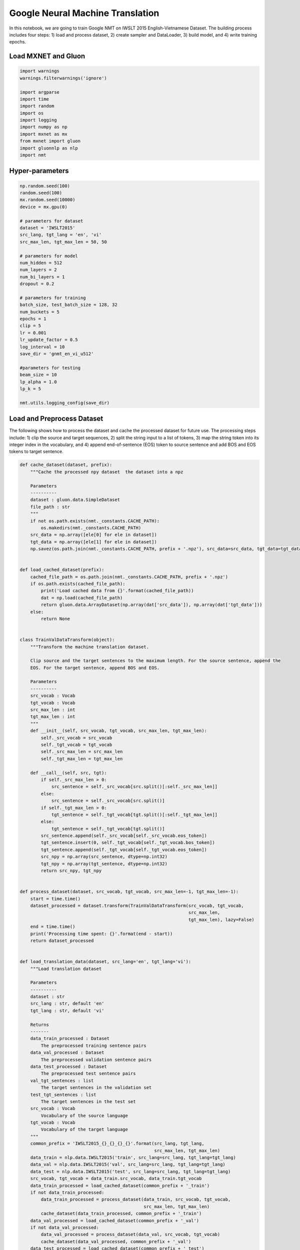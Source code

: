.. Licensed to the Apache Software Foundation (ASF) under one
   or more contributor license agreements.  See the NOTICE file
   distributed with this work for additional information
   regarding copyright ownership.  The ASF licenses this file
   to you under the Apache License, Version 2.0 (the
   "License"); you may not use this file except in compliance
   with the License.  You may obtain a copy of the License at

     http://www.apache.org/licenses/LICENSE-2.0

   Unless required by applicable law or agreed to in writing,
   software distributed under the License is distributed on an
   "AS IS" BASIS, WITHOUT WARRANTIES OR CONDITIONS OF ANY
   KIND, either express or implied.  See the License for the
   specific language governing permissions and limitations
   under the License.

Google Neural Machine Translation
=================================

In this notebook, we are going to train Google NMT on IWSLT 2015
English-Vietnamese Dataset. The building process includes four steps: 1)
load and process dataset, 2) create sampler and DataLoader, 3) build
model, and 4) write training epochs.

Load MXNET and Gluon
--------------------

.. code:: python

    import warnings
    warnings.filterwarnings('ignore')

    import argparse
    import time
    import random
    import os
    import logging
    import numpy as np
    import mxnet as mx
    from mxnet import gluon
    import gluonnlp as nlp
    import nmt

Hyper-parameters
----------------

.. code:: python

    np.random.seed(100)
    random.seed(100)
    mx.random.seed(10000)
    device = mx.gpu(0)

    # parameters for dataset
    dataset = 'IWSLT2015'
    src_lang, tgt_lang = 'en', 'vi'
    src_max_len, tgt_max_len = 50, 50

    # parameters for model
    num_hidden = 512
    num_layers = 2
    num_bi_layers = 1
    dropout = 0.2

    # parameters for training
    batch_size, test_batch_size = 128, 32
    num_buckets = 5
    epochs = 1
    clip = 5
    lr = 0.001
    lr_update_factor = 0.5
    log_interval = 10
    save_dir = 'gnmt_en_vi_u512'

    #parameters for testing
    beam_size = 10
    lp_alpha = 1.0
    lp_k = 5

    nmt.utils.logging_config(save_dir)

Load and Preprocess Dataset
---------------------------

The following shows how to process the dataset and cache the processed
dataset for future use. The processing steps include: 1) clip the source
and target sequences, 2) split the string input to a list of tokens, 3)
map the string token into its integer index in the vocabulary, and 4)
append end-of-sentence (EOS) token to source sentence and add BOS and
EOS tokens to target sentence.

.. code:: python

    def cache_dataset(dataset, prefix):
        """Cache the processed npy dataset  the dataset into a npz

        Parameters
        ----------
        dataset : gluon.data.SimpleDataset
        file_path : str
        """
        if not os.path.exists(nmt._constants.CACHE_PATH):
            os.makedirs(nmt._constants.CACHE_PATH)
        src_data = np.array([ele[0] for ele in dataset])
        tgt_data = np.array([ele[1] for ele in dataset])
        np.savez(os.path.join(nmt._constants.CACHE_PATH, prefix + '.npz'), src_data=src_data, tgt_data=tgt_data)


    def load_cached_dataset(prefix):
        cached_file_path = os.path.join(nmt._constants.CACHE_PATH, prefix + '.npz')
        if os.path.exists(cached_file_path):
            print('Load cached data from {}'.format(cached_file_path))
            dat = np.load(cached_file_path)
            return gluon.data.ArrayDataset(np.array(dat['src_data']), np.array(dat['tgt_data']))
        else:
            return None


    class TrainValDataTransform(object):
        """Transform the machine translation dataset.

        Clip source and the target sentences to the maximum length. For the source sentence, append the
        EOS. For the target sentence, append BOS and EOS.

        Parameters
        ----------
        src_vocab : Vocab
        tgt_vocab : Vocab
        src_max_len : int
        tgt_max_len : int
        """
        def __init__(self, src_vocab, tgt_vocab, src_max_len, tgt_max_len):
            self._src_vocab = src_vocab
            self._tgt_vocab = tgt_vocab
            self._src_max_len = src_max_len
            self._tgt_max_len = tgt_max_len

        def __call__(self, src, tgt):
            if self._src_max_len > 0:
                src_sentence = self._src_vocab[src.split()[:self._src_max_len]]
            else:
                src_sentence = self._src_vocab[src.split()]
            if self._tgt_max_len > 0:
                tgt_sentence = self._tgt_vocab[tgt.split()[:self._tgt_max_len]]
            else:
                tgt_sentence = self._tgt_vocab[tgt.split()]
            src_sentence.append(self._src_vocab[self._src_vocab.eos_token])
            tgt_sentence.insert(0, self._tgt_vocab[self._tgt_vocab.bos_token])
            tgt_sentence.append(self._tgt_vocab[self._tgt_vocab.eos_token])
            src_npy = np.array(src_sentence, dtype=np.int32)
            tgt_npy = np.array(tgt_sentence, dtype=np.int32)
            return src_npy, tgt_npy


    def process_dataset(dataset, src_vocab, tgt_vocab, src_max_len=-1, tgt_max_len=-1):
        start = time.time()
        dataset_processed = dataset.transform(TrainValDataTransform(src_vocab, tgt_vocab,
                                                                    src_max_len,
                                                                    tgt_max_len), lazy=False)
        end = time.time()
        print('Processing time spent: {}'.format(end - start))
        return dataset_processed


    def load_translation_data(dataset, src_lang='en', tgt_lang='vi'):
        """Load translation dataset

        Parameters
        ----------
        dataset : str
        src_lang : str, default 'en'
        tgt_lang : str, default 'vi'

        Returns
        -------
        data_train_processed : Dataset
            The preprocessed training sentence pairs
        data_val_processed : Dataset
            The preprocessed validation sentence pairs
        data_test_processed : Dataset
            The preprocessed test sentence pairs
        val_tgt_sentences : list
            The target sentences in the validation set
        test_tgt_sentences : list
            The target sentences in the test set
        src_vocab : Vocab
            Vocabulary of the source language
        tgt_vocab : Vocab
            Vocabulary of the target language
        """
        common_prefix = 'IWSLT2015_{}_{}_{}_{}'.format(src_lang, tgt_lang,
                                                       src_max_len, tgt_max_len)
        data_train = nlp.data.IWSLT2015('train', src_lang=src_lang, tgt_lang=tgt_lang)
        data_val = nlp.data.IWSLT2015('val', src_lang=src_lang, tgt_lang=tgt_lang)
        data_test = nlp.data.IWSLT2015('test', src_lang=src_lang, tgt_lang=tgt_lang)
        src_vocab, tgt_vocab = data_train.src_vocab, data_train.tgt_vocab
        data_train_processed = load_cached_dataset(common_prefix + '_train')
        if not data_train_processed:
            data_train_processed = process_dataset(data_train, src_vocab, tgt_vocab,
                                                   src_max_len, tgt_max_len)
            cache_dataset(data_train_processed, common_prefix + '_train')
        data_val_processed = load_cached_dataset(common_prefix + '_val')
        if not data_val_processed:
            data_val_processed = process_dataset(data_val, src_vocab, tgt_vocab)
            cache_dataset(data_val_processed, common_prefix + '_val')
        data_test_processed = load_cached_dataset(common_prefix + '_test')
        if not data_test_processed:
            data_test_processed = process_dataset(data_test, src_vocab, tgt_vocab)
            cache_dataset(data_test_processed, common_prefix + '_test')
        fetch_tgt_sentence = lambda src, tgt: tgt.split()
        val_tgt_sentences = list(data_val.transform(fetch_tgt_sentence))
        test_tgt_sentences = list(data_test.transform(fetch_tgt_sentence))
        return data_train_processed, data_val_processed, data_test_processed, \
               val_tgt_sentences, test_tgt_sentences, src_vocab, tgt_vocab


    def get_data_lengths(dataset):
        return list(dataset.transform(lambda srg, tgt: (len(srg), len(tgt))))


    data_train, data_val, data_test, val_tgt_sentences, test_tgt_sentences, src_vocab, tgt_vocab\
        = load_translation_data(dataset=dataset, src_lang=src_lang, tgt_lang=tgt_lang)
    data_train_lengths = get_data_lengths(data_train)
    data_val_lengths = get_data_lengths(data_val)
    data_test_lengths = get_data_lengths(data_test)

    with open(os.path.join(save_dir, 'val_gt.txt'), 'w', encoding='utf-8') as of:
        for ele in val_tgt_sentences:
            of.write(' '.join(ele) + '\n')

    with open(os.path.join(save_dir, 'test_gt.txt'), 'w', encoding='utf-8') as of:
        for ele in test_tgt_sentences:
            of.write(' '.join(ele) + '\n')


    data_train = data_train.transform(lambda src, tgt: (src, tgt, len(src), len(tgt)), lazy=False)
    data_val = gluon.data.SimpleDataset([(ele[0], ele[1], len(ele[0]), len(ele[1]), i)
                                         for i, ele in enumerate(data_val)])
    data_test = gluon.data.SimpleDataset([(ele[0], ele[1], len(ele[0]), len(ele[1]), i)
                                          for i, ele in enumerate(data_test)])

Create Sampler and DataLoader
-----------------------------

Now, we have obtained ``data_train``, ``data_val``, and ``data_test``.
The next step is to construct sampler and DataLoader. The first step is
to construct batchify function, which pads and stacks sequences to form
mini-batch.

.. code:: python

    train_batchify_fn = nlp.data.batchify.Tuple(nlp.data.batchify.Pad(),
                                                nlp.data.batchify.Pad(),
                                                nlp.data.batchify.Stack(dtype='float32'),
                                                nlp.data.batchify.Stack(dtype='float32'))
    test_batchify_fn = nlp.data.batchify.Tuple(nlp.data.batchify.Pad(),
                                               nlp.data.batchify.Pad(),
                                               nlp.data.batchify.Stack(dtype='float32'),
                                               nlp.data.batchify.Stack(dtype='float32'),
                                               nlp.data.batchify.Stack())

We can then construct bucketing samplers, which generate batches by
grouping sequences with similar lengths. Here, the bucketing scheme is
empirically determined.

.. code:: python

    bucket_scheme = nlp.data.ExpWidthBucket(bucket_len_step=1.2)
    train_batch_sampler = nlp.data.FixedBucketSampler(lengths=data_train_lengths,
                                                      batch_size=batch_size,
                                                      num_buckets=num_buckets,
                                                      shuffle=True,
                                                      bucket_scheme=bucket_scheme)
    logging.info('Train Batch Sampler:\n{}'.format(train_batch_sampler.stats()))
    val_batch_sampler = nlp.data.FixedBucketSampler(lengths=data_val_lengths,
                                                    batch_size=test_batch_size,
                                                    num_buckets=num_buckets,
                                                    shuffle=False)
    logging.info('Valid Batch Sampler:\n{}'.format(val_batch_sampler.stats()))
    test_batch_sampler = nlp.data.FixedBucketSampler(lengths=data_test_lengths,
                                                     batch_size=test_batch_size,
                                                     num_buckets=num_buckets,
                                                     shuffle=False)
    logging.info('Test Batch Sampler:\n{}'.format(test_batch_sampler.stats()))

Given the samplers, we can create DataLoader, which is iterable.

.. code:: python

    train_data_loader = gluon.data.DataLoader(data_train,
                                              batch_sampler=train_batch_sampler,
                                              batchify_fn=train_batchify_fn,
                                              num_workers=4)
    val_data_loader = gluon.data.DataLoader(data_val,
                                            batch_sampler=val_batch_sampler,
                                            batchify_fn=test_batchify_fn,
                                            num_workers=4)
    test_data_loader = gluon.data.DataLoader(data_test,
                                             batch_sampler=test_batch_sampler,
                                             batchify_fn=test_batchify_fn,
                                             num_workers=4)

Build GNMT Model
----------------

After obtaining DataLoader, we can build the model. The GNMT encoder and
decoder can be easily constructed by calling
``get_gnmt_encoder_decoder`` function. Then, we feed the encoder and
decoder to ``NMTModel`` to construct the GNMT model. ``model.hybridize``
allows computation to be done using the symbolic backend.

.. code:: python

    encoder, decoder = nmt.gnmt.get_gnmt_encoder_decoder(hidden_size=num_hidden,
                                                         dropout=dropout,
                                                         num_layers=num_layers,
                                                         num_bi_layers=num_bi_layers)
    model = nmt.translation.NMTModel(src_vocab=src_vocab, tgt_vocab=tgt_vocab, encoder=encoder, decoder=decoder,
                                     embed_size=num_hidden, prefix='gnmt_')
    model.initialize(init=mx.init.Uniform(0.1), device=device)
    static_alloc = True
    model.hybridize(static_alloc=static_alloc)
    logging.info(model)

    # Due to the paddings, we need to mask out the losses corresponding to padding tokens.
    loss_function = nmt.loss.SoftmaxCEMaskedLoss()
    loss_function.hybridize(static_alloc=static_alloc)

We also build the beam search translator.

.. code:: python

    translator = nmt.translation.BeamSearchTranslator(model=model, beam_size=beam_size,
                                                      scorer=nlp.model.BeamSearchScorer(alpha=lp_alpha,
                                                                                        K=lp_k),
                                                      max_length=tgt_max_len + 100)
    logging.info('Use beam_size={}, alpha={}, K={}'.format(beam_size, lp_alpha, lp_k))

We define evaluation function as follows. The ``evaluate`` function use
beam search translator to generate outputs for the validation and
testing datasets.

.. code:: python

    def evaluate(data_loader):
        """Evaluate given the data loader

        Parameters
        ----------
        data_loader : gluon.data.DataLoader

        Returns
        -------
        avg_loss : float
            Average loss
        real_translation_out : list of list of str
            The translation output
        """
        translation_out = []
        all_inst_ids = []
        avg_loss_denom = 0
        avg_loss = 0.0
        for _, (src_seq, tgt_seq, src_valid_length, tgt_valid_length, inst_ids) \
                in enumerate(data_loader):
            src_seq = src_seq.to_device(device)
            tgt_seq = tgt_seq.to_device(device)
            src_valid_length = src_valid_length.to_device(device)
            tgt_valid_length = tgt_valid_length.to_device(device)
            # Calculating Loss
            out, _ = model(src_seq, tgt_seq[:, :-1], src_valid_length, tgt_valid_length - 1)
            loss = loss_function(out, tgt_seq[:, 1:], tgt_valid_length - 1).mean().asscalar()
            all_inst_ids.extend(inst_ids.asnumpy().astype(np.int32).tolist())
            avg_loss += loss * (tgt_seq.shape[1] - 1)
            avg_loss_denom += (tgt_seq.shape[1] - 1)
            # Translate
            samples, _, sample_valid_length =\
                translator.translate(src_seq=src_seq, src_valid_length=src_valid_length)
            max_score_sample = samples[:, 0, :].asnumpy()
            sample_valid_length = sample_valid_length[:, 0].asnumpy()
            for i in range(max_score_sample.shape[0]):
                translation_out.append(
                    [tgt_vocab.idx_to_token[ele] for ele in
                     max_score_sample[i][1:(sample_valid_length[i] - 1)]])
        avg_loss = avg_loss / avg_loss_denom
        real_translation_out = [None for _ in range(len(all_inst_ids))]
        for ind, sentence in zip(all_inst_ids, translation_out):
            real_translation_out[ind] = sentence
        return avg_loss, real_translation_out


    def write_sentences(sentences, file_path):
        with open(file_path, 'w', encoding='utf-8') as of:
            for sent in sentences:
                of.write(' '.join(sent) + '\n')

Training Epochs
---------------

Before entering the training stage, we need to create trainer for
updating the parameters. In the following example, we create a trainer
that uses ADAM optimzier.

.. code:: python

    trainer = gluon.Trainer(model.collect_params(), 'adam', {'learning_rate': lr})

We can then write the training loop. During the training, we evaluate on
the validation and testing datasets every epoch, and record the
parameters that give the hightest BLEU score on the validation dataset.
Before performing forward and backward, we first use ``to_device``
function to copy the mini-batch to GPU. The statement
``with mx.autograd.record()`` tells Gluon backend to compute the
gradients for the part inside the block.

.. code:: python

    best_valid_bleu = 0.0
    for epoch_id in range(epochs):
        log_avg_loss = 0
        log_avg_gnorm = 0
        log_wc = 0
        log_start_time = time.time()
        for batch_id, (src_seq, tgt_seq, src_valid_length, tgt_valid_length)\
                in enumerate(train_data_loader):
            # logging.info(src_seq.context) Context suddenly becomes GPU.
            src_seq = src_seq.to_device(device)
            tgt_seq = tgt_seq.to_device(device)
            src_valid_length = src_valid_length.to_device(device)
            tgt_valid_length = tgt_valid_length.to_device(device)
            with mx.autograd.record():
                out, _ = model(src_seq, tgt_seq[:, :-1], src_valid_length, tgt_valid_length - 1)
                loss = loss_function(out, tgt_seq[:, 1:], tgt_valid_length - 1).mean()
                loss = loss * (tgt_seq.shape[1] - 1) / (tgt_valid_length - 1).mean()
                loss.backward()
            grads = [p.grad(device) for p in model.collect_params().values()]
            gnorm = gluon.utils.clip_global_norm(grads, clip)
            trainer.step(1)
            src_wc = src_valid_length.sum().asscalar()
            tgt_wc = (tgt_valid_length - 1).sum().asscalar()
            step_loss = loss.asscalar()
            log_avg_loss += step_loss
            log_avg_gnorm += gnorm
            log_wc += src_wc + tgt_wc
            if (batch_id + 1) % log_interval == 0:
                wps = log_wc / (time.time() - log_start_time)
                logging.info('[Epoch {} Batch {}/{}] loss={:.4f}, ppl={:.4f}, gnorm={:.4f}, '
                             'throughput={:.2f}K wps, wc={:.2f}K'
                             .format(epoch_id, batch_id + 1, len(train_data_loader),
                                     log_avg_loss / log_interval,
                                     np.exp(log_avg_loss / log_interval),
                                     log_avg_gnorm / log_interval,
                                     wps / 1000, log_wc / 1000))
                log_start_time = time.time()
                log_avg_loss = 0
                log_avg_gnorm = 0
                log_wc = 0
        valid_loss, valid_translation_out = evaluate(val_data_loader)
        valid_bleu_score, _, _, _, _ = nmt.bleu.compute_bleu([val_tgt_sentences], valid_translation_out)
        logging.info('[Epoch {}] valid Loss={:.4f}, valid ppl={:.4f}, valid bleu={:.2f}'
                     .format(epoch_id, valid_loss, np.exp(valid_loss), valid_bleu_score * 100))
        test_loss, test_translation_out = evaluate(test_data_loader)
        test_bleu_score, _, _, _, _ = nmt.bleu.compute_bleu([test_tgt_sentences], test_translation_out)
        logging.info('[Epoch {}] test Loss={:.4f}, test ppl={:.4f}, test bleu={:.2f}'
                     .format(epoch_id, test_loss, np.exp(test_loss), test_bleu_score * 100))
        write_sentences(valid_translation_out,
                        os.path.join(save_dir, 'epoch{:d}_valid_out.txt').format(epoch_id))
        write_sentences(test_translation_out,
                        os.path.join(save_dir, 'epoch{:d}_test_out.txt').format(epoch_id))
        if valid_bleu_score > best_valid_bleu:
            best_valid_bleu = valid_bleu_score
            save_path = os.path.join(save_dir, 'valid_best.params')
            logging.info('Save best parameters to {}'.format(save_path))
            model.save_parameters(save_path)
        if epoch_id + 1 >= (epochs * 2) // 3:
            new_lr = trainer.learning_rate * lr_update_factor
            logging.info('Learning rate change to {}'.format(new_lr))
            trainer.set_learning_rate(new_lr)

Summary
-------

In this notebook, we have shown how to train a GNMT model on IWSLT 2015
English-Vietnamese using Gluon NLP toolkit. The complete training script
can be found
`here <https://github.com/dmlc/gluon-nlp/blob/v0.x/scripts/machine_translation/train_gnmt.py>`__.
The command to reproduce the result can be seen in the `nmt scripts
page <http://gluon-nlp.mxnet.io/scripts/index.html#machine-translation>`__.
